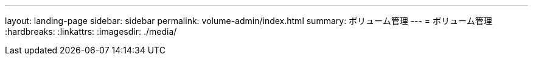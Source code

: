 ---
layout: landing-page 
sidebar: sidebar 
permalink: volume-admin/index.html 
summary: ボリューム管理 
---
= ボリューム管理
:hardbreaks:
:linkattrs: 
:imagesdir: ./media/


